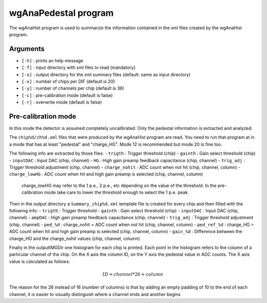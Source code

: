 =====================
wgAnaPedestal program
=====================

The wgAnaHist program is used to summarize the information contained in the xml
files created by the wgAnaHist program.

Arguments
=========

- ``[-h]`` : prints an help message
- ``[-f]`` : input directory with xml files to read (mandatory)
- ``[-o]`` : output directory for the xml summary files (default: same as input
  directory)
- ``[-x]`` : number of chips per DIF (default is 20)
- ``[-y]`` : number of channels per chip (default is 36)
- ``[-c]`` : pre-calibration mode (default is false)
- ``[-r]`` : overwrite mode (default is false)

Pre-calibration mode
====================

In this mode the detector is assumed completely uncalibrated. Only the pedestal
information is extracted and analyzed.

The ``chip%d/ch%d.xml`` files that were produced by the wgAnaHist program are
read. You need to run that program at in a mode that has at least "pedestal" and
"charge_HG". Mode 12 is recommended but mode 20 is fine too.

The following info are extracted by those files:
- ``trigth``       : Trigger threshold (chip)
- ``gainth``       : Gain select threshold (chip)
- ``inputDAC``     : Input DAC (chip, channel)
- ``HG``           :  High gain preamp feedback capacitance (chip, channel)
- ``trig_adj``     : Trigger threshold adjustment (chip, channel)
- ``charge_nohit`` : ADC count when not hit (chip, channel, column)
- ``charge_lowHG`` : ADC count when hit and high gain preamp is selected (chip,
channel, column)

  charge_lowHG may refer to the 1 p.e., 2 p.e., etc depending on the value of
  the threshold. In the pre-calibration mode take care to lower the threshold
  enough to select the 1 p.e. peak.

Then in the output directory a ``Summary_chip%d.xml`` template file is created
for every chip and then filled with the following info:
- ``trigth``     : Trigger threshold
- ``gainth``     : Gain select threshold (chip)
- ``inputDAC``   : Input DAC (chip, channel)
- ``ampDAC``     : High gain preamp feedback capacitance (chip, channel)
- ``trig_adj``   : Trigger threshold adjustment (chip, channel)
- ``ped_%d``     : charge_nohit = ADC count when not hit (chip, channel, column)
- ``ped_ref_%d`` : charge_HG = ADC count when hit and high gain preamp is
selected (chip, channel, column)
- ``gain_%d``    : Difference between the charge_HG and the charge_nohit values
(chip, channel, column)

Finally in the outputIMGDir one histogram for each chip is printed. Each point
in the histogram refers to the column of a particular channel of the chip. On
the X axis the column ID, on the Y axis the pedestal value in ADC counts. The X
axis value is calculated as follows:

.. math::
    
   ID = channel * 26 + column

The reason for the 26 instead of 16 (number of columns) is that by adding an
empty padding of 10 to the end of each channel, it is easier to visually
distinguish where a channel ends and another begins
